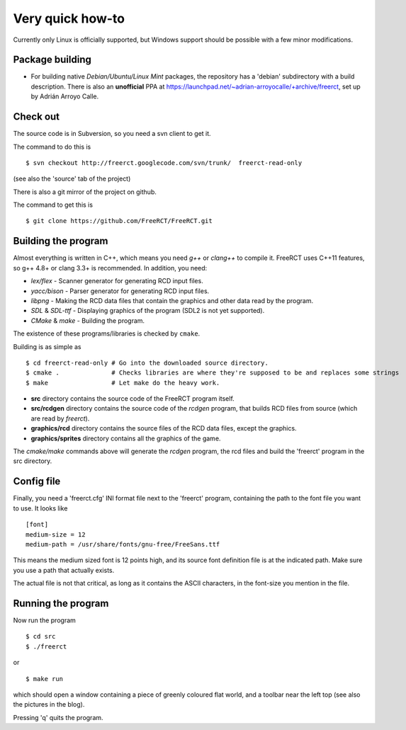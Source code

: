 Very quick how-to
=================

Currently only Linux is officially supported, but Windows support should be possible with a few minor modifications.

Package building
----------------

* For building native *Debian/Ubuntu/Linux Mint* packages, the repository has a 'debian' subdirectory with a build description. There is also an **unofficial** PPA at https://launchpad.net/~adrian-arroyocalle/+archive/freerct, set up by Adrián Arroyo Calle.

Check out
---------

The source code is in Subversion, so you need a svn client to get it.

The command to do this is

::

        $ svn checkout http://freerct.googlecode.com/svn/trunk/  freerct-read-only

(see also the 'source' tab of the project)

There is also a git mirror of the project on github.

The command to get this is

::

        $ git clone https://github.com/FreeRCT/FreeRCT.git

Building the program
--------------------

Almost everything is written in C++, which means you need *g++* or *clang++* to compile it. FreeRCT uses C++11 features, so g++ 4.8+ or clang 3.3+ is recommended.
In addition, you need:

* *lex/flex* - Scanner generator for generating RCD input files.
* *yacc/bison* - Parser generator for generating RCD input files.
* *libpng* - Making the RCD data files that contain the graphics and other data read by the program.
* *SDL* & *SDL-ttf* - Displaying graphics of the program (SDL2 is not yet supported).
* *CMake* & *make* - Building the program.

The existence of these programs/libraries is checked by ``cmake``.

Building is as simple as

::

        $ cd freerct-read-only # Go into the downloaded source directory.
        $ cmake .              # Checks libraries are where they're supposed to be and replaces some strings
        $ make                 # Let make do the heavy work.


-  **src** directory contains the source code of the FreeRCT program itself.
-  **src/rcdgen** directory contains the source code of the *rcdgen* program, that builds RCD files from source (which are read by *freerct*).
- **graphics/rcd** directory contains the source files of the RCD data files, except the graphics.
- **graphics/sprites** directory contains all the graphics of the game.

The *cmake/make* commands above will generate the *rcdgen* program, the rcd files and build the 'freerct' program in the src directory.

Config file
-----------

Finally, you need a 'freerct.cfg' INI format file next to the 'freerct' program, containing the path to the font file you want to use. It looks like

::

        [font]
        medium-size = 12
        medium-path = /usr/share/fonts/gnu-free/FreeSans.ttf

This means the medium sized font is 12 points high, and its source font definition file is at the indicated path. Make sure you use a path that actually exists.

The actual file is not that critical, as long as it contains the ASCII characters, in the font-size you mention in the file.

Running the program
-------------------

Now run the program

::

        $ cd src
        $ ./freerct

or

::

        $ make run

which should open a window containing a piece of greenly coloured flat world, and a toolbar near the left top (see also the pictures in the blog).

Pressing 'q' quits the program.
